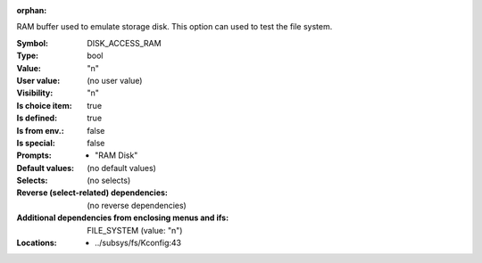:orphan:

.. title:: DISK_ACCESS_RAM

.. option:: CONFIG_DISK_ACCESS_RAM:
.. _CONFIG_DISK_ACCESS_RAM:

RAM buffer used to emulate storage disk.
This option can used to test the file
system.



:Symbol:           DISK_ACCESS_RAM
:Type:             bool
:Value:            "n"
:User value:       (no user value)
:Visibility:       "n"
:Is choice item:   true
:Is defined:       true
:Is from env.:     false
:Is special:       false
:Prompts:

 *  "RAM Disk"
:Default values:
 (no default values)
:Selects:
 (no selects)
:Reverse (select-related) dependencies:
 (no reverse dependencies)
:Additional dependencies from enclosing menus and ifs:
 FILE_SYSTEM (value: "n")
:Locations:
 * ../subsys/fs/Kconfig:43